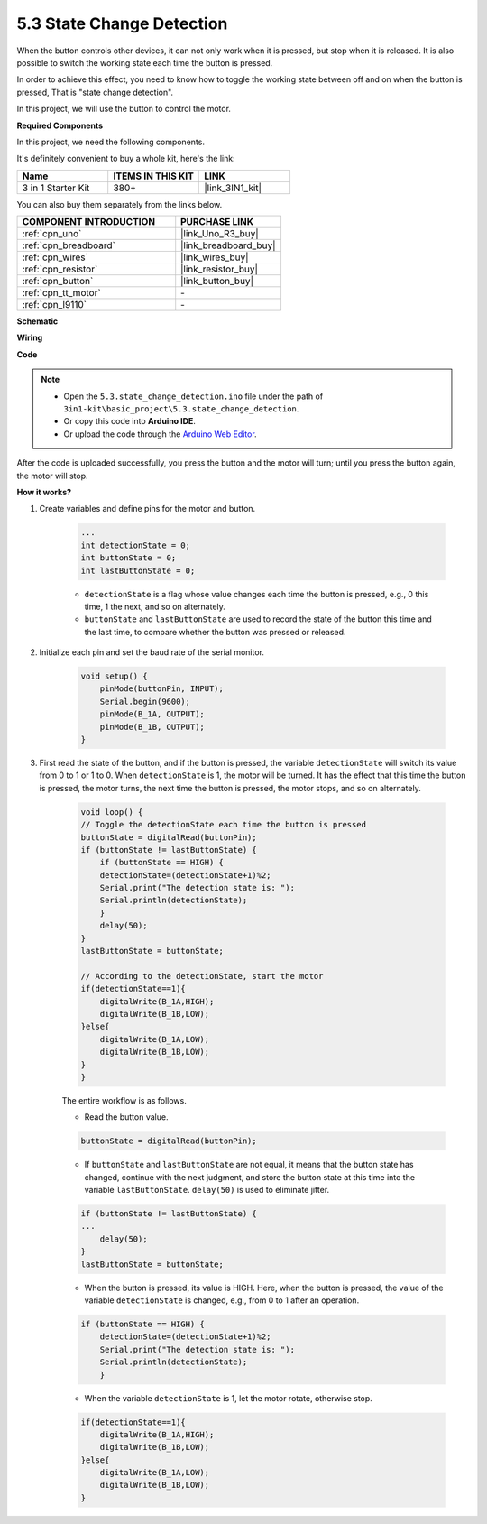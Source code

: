 .. _ar_state_change:

5.3 State Change Detection
===========================

When the button controls other devices, it can not only work when it is pressed, but stop when it is released.
It is also possible to switch the working state each time the button is pressed.

In order to achieve this effect, you need to know how to toggle the working state between off and on when the button is pressed,
That is "state change detection".

In this project, we will use the button to control the motor.

**Required Components**

In this project, we need the following components. 

It's definitely convenient to buy a whole kit, here's the link: 

.. list-table::
    :widths: 20 20 20
    :header-rows: 1

    *   - Name	
        - ITEMS IN THIS KIT
        - LINK
    *   - 3 in 1 Starter Kit
        - 380+
        - |link_3IN1_kit|

You can also buy them separately from the links below.

.. list-table::
    :widths: 30 20
    :header-rows: 1

    *   - COMPONENT INTRODUCTION
        - PURCHASE LINK

    *   - :ref:`cpn_uno`
        - |link_Uno_R3_buy|
    *   - :ref:`cpn_breadboard`
        - |link_breadboard_buy|
    *   - :ref:`cpn_wires`
        - |link_wires_buy|
    *   - :ref:`cpn_resistor`
        - |link_resistor_buy|
    *   - :ref:`cpn_button`
        - |link_button_buy|
    *   - :ref:`cpn_tt_motor`
        - \-
    *   - :ref:`cpn_l9110`
        - \-

**Schematic**

.. image:: img/circuit_8.3_statechange.png

**Wiring**

.. image:: img/5.3_state_change_l9110_bb.png
    :width: 800
    :align: center

**Code**

.. note::

    * Open the ``5.3.state_change_detection.ino`` file under the path of ``3in1-kit\basic_project\5.3.state_change_detection``.
    * Or copy this code into **Arduino IDE**.
    
    * Or upload the code through the `Arduino Web Editor <https://docs.arduino.cc/cloud/web-editor/tutorials/getting-started/getting-started-web-editor>`_.

.. raw:: html
    
    <iframe src=https://create.arduino.cc/editor/sunfounder01/67a62a3d-46d3-4f5f-889c-364cbdf9b66f/preview?embed style="height:510px;width:100%;margin:10px 0" frameborder=0></iframe>
    
After the code is uploaded successfully, you press the button and the motor will turn; until you press the button again, the motor will stop.


**How it works?**

#. Create variables and define pins for the motor and button.

    .. code-block:: arduino

        ...
        int detectionState = 0;   
        int buttonState = 0;         
        int lastButtonState = 0;    

    * ``detectionState`` is a flag whose value changes each time the button is pressed, e.g., 0 this time, 1 the next, and so on alternately.
    * ``buttonState`` and ``lastButtonState`` are used to record the state of the button this time and the last time, to compare whether the button was pressed or released.

#. Initialize each pin and set the baud rate of the serial monitor.

    .. code-block:: arduino

        void setup() {
            pinMode(buttonPin, INPUT);
            Serial.begin(9600);
            pinMode(B_1A, OUTPUT);
            pinMode(B_1B, OUTPUT);
        }


#. First read the state of the button, and if the button is pressed, the variable ``detectionState`` will switch its value from 0 to 1 or 1 to 0. When ``detectionState`` is 1, the motor will be turned. It has the effect that this time the button is pressed, the motor turns, the next time the button is pressed, the motor stops, and so on alternately.

    .. code-block:: arduino

        void loop() {
        // Toggle the detectionState each time the button is pressed
        buttonState = digitalRead(buttonPin);
        if (buttonState != lastButtonState) {
            if (buttonState == HIGH) {
            detectionState=(detectionState+1)%2;
            Serial.print("The detection state is: ");
            Serial.println(detectionState);
            } 
            delay(50);
        }
        lastButtonState = buttonState;
        
        // According to the detectionState, start the motor
        if(detectionState==1){
            digitalWrite(B_1A,HIGH);
            digitalWrite(B_1B,LOW);
        }else{
            digitalWrite(B_1A,LOW);
            digitalWrite(B_1B,LOW);
        }
        }

    The entire workflow is as follows.

    * Read the button value.

    .. code-block:: arduino

        buttonState = digitalRead(buttonPin);

    * If ``buttonState`` and ``lastButtonState`` are not equal, it means that the button state has changed, continue with the next judgment, and store the button state at this time into the variable ``lastButtonState``. ``delay(50)`` is used to eliminate jitter.
    
    .. code-block:: arduino

        if (buttonState != lastButtonState) {
        ...
            delay(50);
        }
        lastButtonState = buttonState;

    * When the button is pressed, its value is HIGH. Here, when the button is pressed, the value of the variable ``detectionState`` is changed, e.g., from 0 to 1 after an operation.

    .. code-block:: arduino

        if (buttonState == HIGH) {
            detectionState=(detectionState+1)%2;
            Serial.print("The detection state is: ");
            Serial.println(detectionState);
            }

    * When the variable ``detectionState`` is 1, let the motor rotate, otherwise stop.

    .. code-block:: arduino

        if(detectionState==1){
            digitalWrite(B_1A,HIGH);
            digitalWrite(B_1B,LOW);
        }else{
            digitalWrite(B_1A,LOW);
            digitalWrite(B_1B,LOW);
        }

